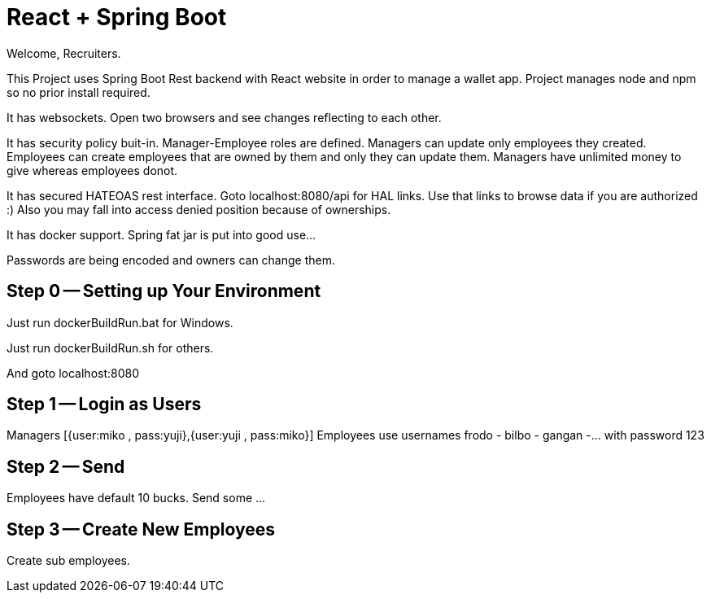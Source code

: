 = React + Spring Boot

Welcome, Recruiters.

This Project uses Spring Boot Rest backend with React website in order to manage a wallet app. Project manages node and npm so no prior install required.

It has websockets. Open two browsers and see changes reflecting to each other.

It has security policy buit-in.
Manager-Employee roles are defined. Managers can update only employees they created. Employees can create employees that are owned by them and only they can update them. Managers have unlimited money to give whereas employees donot.

It has secured HATEOAS rest interface. Goto localhost:8080/api for HAL links. Use that links to browse data if you are authorized :)
 Also you may fall into access denied position because of ownerships.

It has docker support. Spring fat jar is put into good use...

Passwords are being encoded and owners can change them.

== Step 0 -- Setting up Your Environment
Just run dockerBuildRun.bat for Windows.

Just run dockerBuildRun.sh for others.

And goto localhost:8080

== Step 1 -- Login as Users
Managers [{user:miko , pass:yuji},{user:yuji , pass:miko}]
Employees use usernames frodo - bilbo - gangan -... with password 123

== Step 2 -- Send

Employees have default 10 bucks. Send some ...

== Step 3 -- Create New Employees
Create sub employees.
